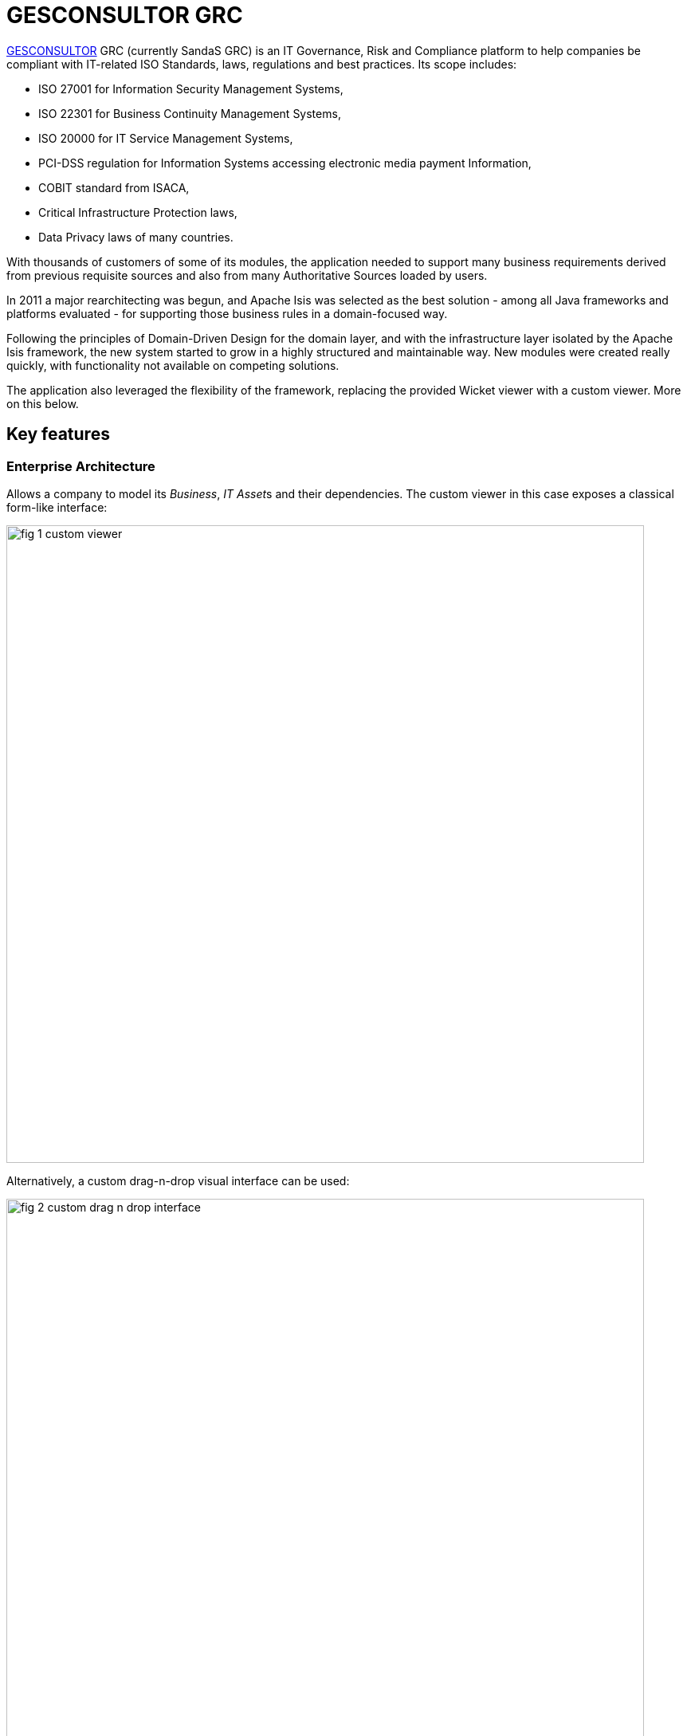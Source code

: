 = GESCONSULTOR GRC

:Notice: Licensed to the Apache Software Foundation (ASF) under one or more contributor license agreements. See the NOTICE file distributed with this work for additional information regarding copyright ownership. The ASF licenses this file to you under the Apache License, Version 2.0 (the "License"); you may not use this file except in compliance with the License. You may obtain a copy of the License at. http://www.apache.org/licenses/LICENSE-2.0 . Unless required by applicable law or agreed to in writing, software distributed under the License is distributed on an "AS IS" BASIS, WITHOUT WARRANTIES OR  CONDITIONS OF ANY KIND, either express or implied. See the License for the specific language governing permissions and limitations under the License.
:page-partial:

// TODO: V2: need to update these, they are getting stale.

link:http://www.gesconsultor.com[GESCONSULTOR] GRC (currently SandaS GRC) is an IT Governance, Risk and Compliance
platform to help companies be compliant with IT-related ISO Standards, laws, regulations and best practices.  Its scope
includes:

* ISO 27001 for Information Security Management Systems,
* ISO 22301 for Business Continuity Management Systems,
* ISO 20000 for IT Service Management Systems,
* PCI-DSS regulation for Information Systems accessing electronic media payment Information,
* COBIT standard from ISACA,
* Critical Infrastructure Protection laws,
* Data Privacy laws of many countries.

With thousands of customers of some of its modules, the application needed to support many business requirements
derived from previous requisite sources and also from many Authoritative Sources loaded by users.

In 2011 a major rearchitecting was begun, and Apache Isis was selected as the best solution - among all Java frameworks
and platforms evaluated - for supporting those business rules in a domain-focused way.

Following the principles of Domain-Driven Design for the domain layer, and with the infrastructure layer isolated by
the Apache Isis framework, the new system started to grow in a highly structured and maintainable way.  New modules
were created really quickly, with functionality not available on competing solutions.

The application also leveraged the flexibility of the framework, replacing the provided Wicket viewer with a custom
viewer.  More on this below.


== Key features

=== Enterprise Architecture

Allows a company to model its _Business_, __IT Asset__s and their dependencies.  The custom viewer in this case exposes a
classical form-like interface:

image::what-is-apache-isis/powered-by/gesconsultor-grc/fig-1-custom-viewer.png[width="800px"]

Alternatively, a custom drag-n-drop visual interface can be used:

image::what-is-apache-isis/powered-by/gesconsultor-grc/fig-2-custom-drag-n-drop-interface.png[width="800px"]

This is implemented with the Dojo JavaScript library, interfacing to Apache Isis-managed domain objects.



=== Risk Management

Allows a company to manage __Risk Scenario__s through a _Risk Register_, and execute a full ISO 31000 compliant _Risk Assessment_.
A custom UI visualizes these risks as a heatmap:

image::what-is-apache-isis/powered-by/gesconsultor-grc/fig-3-custom-ui-analyzing-risk-scenarios.png[width="800px"]


=== Project Management

Allows users to visually manage their projects and tasks through a KanBan-like interface.
Again, the viewer provides drag-n-drop capabilities:

image::what-is-apache-isis/powered-by/gesconsultor-grc/fig-4-managing-projects.png[width="400px"]


=== Dashboard and Indicators

Being a "world-first", the GRC platform's implementation of the Information Security measurement standard (ISO 27004) allows companies to access real-time information available in the GRC platform and External Systems, associate _Decision Criteria_ to them and create beautiful __Dashboard__s and __Indicator__s.

All the business rules are on a Domain fully implemented in Apache Isis.


== Implementation details

The GRC application require a more sophisticating and customizable viewer than is provided "out-of-the-box" by Apache Isis.
We chose http://wavemaker.com[Wavemaker] for implementing the viewer, also leveraging and integrating with various Wavemaker services.

Even so, while GRC does (as the figures above show) include custom views, the majority of the views exposed by GRC are automatically generated from the underlying domain entities; the GRC viewer is a proprietary version of Isis' own xref:vw:ROOT:about.adoc[Wicket viewer].
At the last count more than 400 domain entities, across 6 different Bounded Contexts, are surfaced in the UI in this this way.

At the Domain level, we also extensively use the xref:userguide:fun:overview.adoc#domain-events[domain events] functionality available in Apache Isis, along with many of the (non-ASF) link:https://platform.incode.org[Incode Platform^] (such as audit, security and excel modules).

The GRC platform currently has more than 5600 automated tests, about 2000 being xref:testing:specsupport:about.adoc[BDD tests] and 3600 xref:testing:integtestsupport:about.adoc[integration tests], all leveraging Apache Isis' extensive testing capabilities.


== Summing up

Three years after this major refactoring, the GRC platform was acquired by Telefonica to be used as its top-level Security Governance platform; a breakthrough in the Managed Security Services sector.

The original development team currently work on Telefonica offices; the Product Management is co-directed by the link:http://www.govertis.com[GOVERTIS company] that originally developed it, and Telefonica.

All this could not have been achieved as quickly nor as effectively without the Apache Isis platform.


_Case study provided by Oscar Bou, GOVERTIS_
